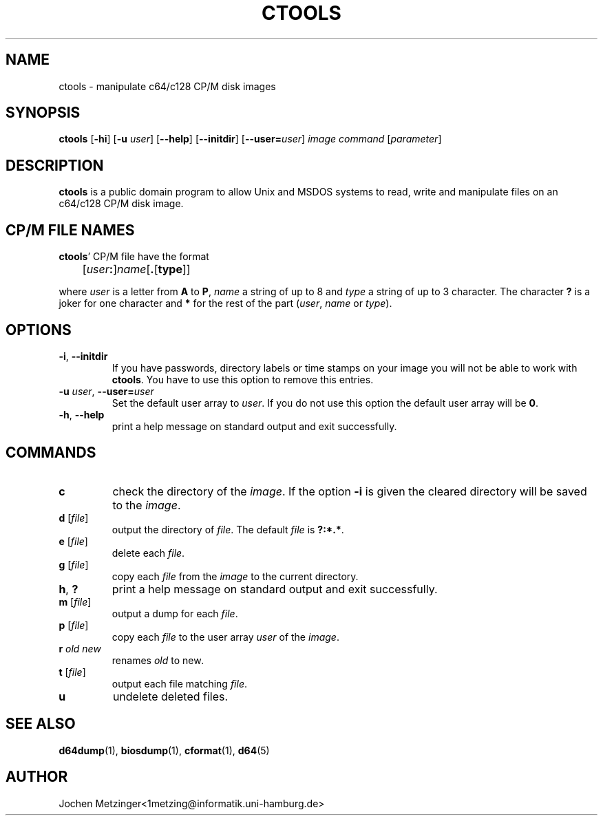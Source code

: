 .TH CTOOLS 1 "1996\-02\-20" "version 0.4"
.\" $Id: ctools.1,v 1.1 1997/02/20 23:29:31 jochen Rel $
.\" Copyright (c) 1995-1996  Jochen Metzinger.
.\"
.\" Permission is granted to make and distribute verbatim copies of
.\" this manual provided the copyright notice and this permission notice
.\" are preserved on all copies.
.\"
.\" Permission is granted to copy and distribute modified versions of this
.\" manual under the conditions for verbatim copying, provided that the
.\" entire resulting derived work is distributed under the terms of a
.\" permission notice identical to this one.
.\"
.\" Permission is granted to copy and distribute translations of this
.\" manual into another language, under the above conditions for modified
.\" versions, except that this permission notice may be included in
.\" translations instead of in the original English.
.\"
.SH NAME
ctools \- manipulate c64/c128 CP/M disk images
.SH SYNOPSIS
.B ctools
.RB [ \-hi ]
.RB [ \-u
.IR user ]
.RB [ \-\-help ]
.RB [ \-\-initdir ]
.RB [ \-\-user=\fIuser ]
.I image
.I command
.RI [ parameter ]
.SH DESCRIPTION
.B ctools
is a public domain program to allow Unix and MSDOS systems to read,
write and manipulate files on an c64/c128 CP/M disk image.
.SH "CP/M FILE NAMES"
.BR ctools '
CP/M file have the format
.PP
	[\fIuser\fB:\fR]\fIname\fP[\fB.\fP[\fPtype\fP]]
.PP
where
.I user
is a letter from
.B A
to
.BR P ,
.I name 
a string of up to 8 and
.I type
a string of up to 3 character.
The character 
.B ?
is a joker for one character and
.B *
for the rest of the part
.RI ( user ,
.I name
or
.IR type ).
.SH OPTIONS
.TP
.BR \-i ", " \-\-initdir
If you have passwords, directory labels or time stamps on your image
you will not be able to work with
.BR ctools .
You have to use this option to remove this entries.
.TP
.BR "-u \fIuser" ", " "\-\-user=\fIuser"
Set the default user array to
.IR user .
If you do not use this option the default user array will be
.BR 0 .
.TP
.BR \-h ", " \-\-help
print a help message on standard output and exit successfully.
.SH COMMANDS
.TP
.B c
check the directory of the
.IR image .
If the option
.B \-i
is given the cleared directory will be saved to the
.IR image .
.TP
.BR "d " "[\fIfile\fP]"
output the directory of
.IR file .
The default
.I file 
is
.BR ?:*.* .
.TP
.BR "e " "[\fIfile\fP]"
delete each
.IR file .
.TP
.BR "g " "[\fIfile\fP]"
copy each 
.I file
from the 
.I image
to the current directory.
.TP
.BR h ", " ?
print a help message on standard output and exit successfully.
.TP
.BR "m " "[\fIfile\fP]"
output a dump for each
.IR file .
.TP
.BR "p " "[\fIfile\fP]"
copy each
.I file
to the user array
.I user 
of the 
.IR image .
.TP
.BI "r " "old new"
renames 
.I old
to 
.RI new .
.TP
.BR "t " "[\fIfile\fP]"
output each file matching 
.IR file .
.TP
.B u
undelete deleted files.
.SH "SEE ALSO"
.BR d64dump (1),
.BR biosdump (1),
.BR cformat (1),
.BR d64 (5)
.SH AUTHOR
Jochen Metzinger<1metzing@informatik.uni\-hamburg.de>
